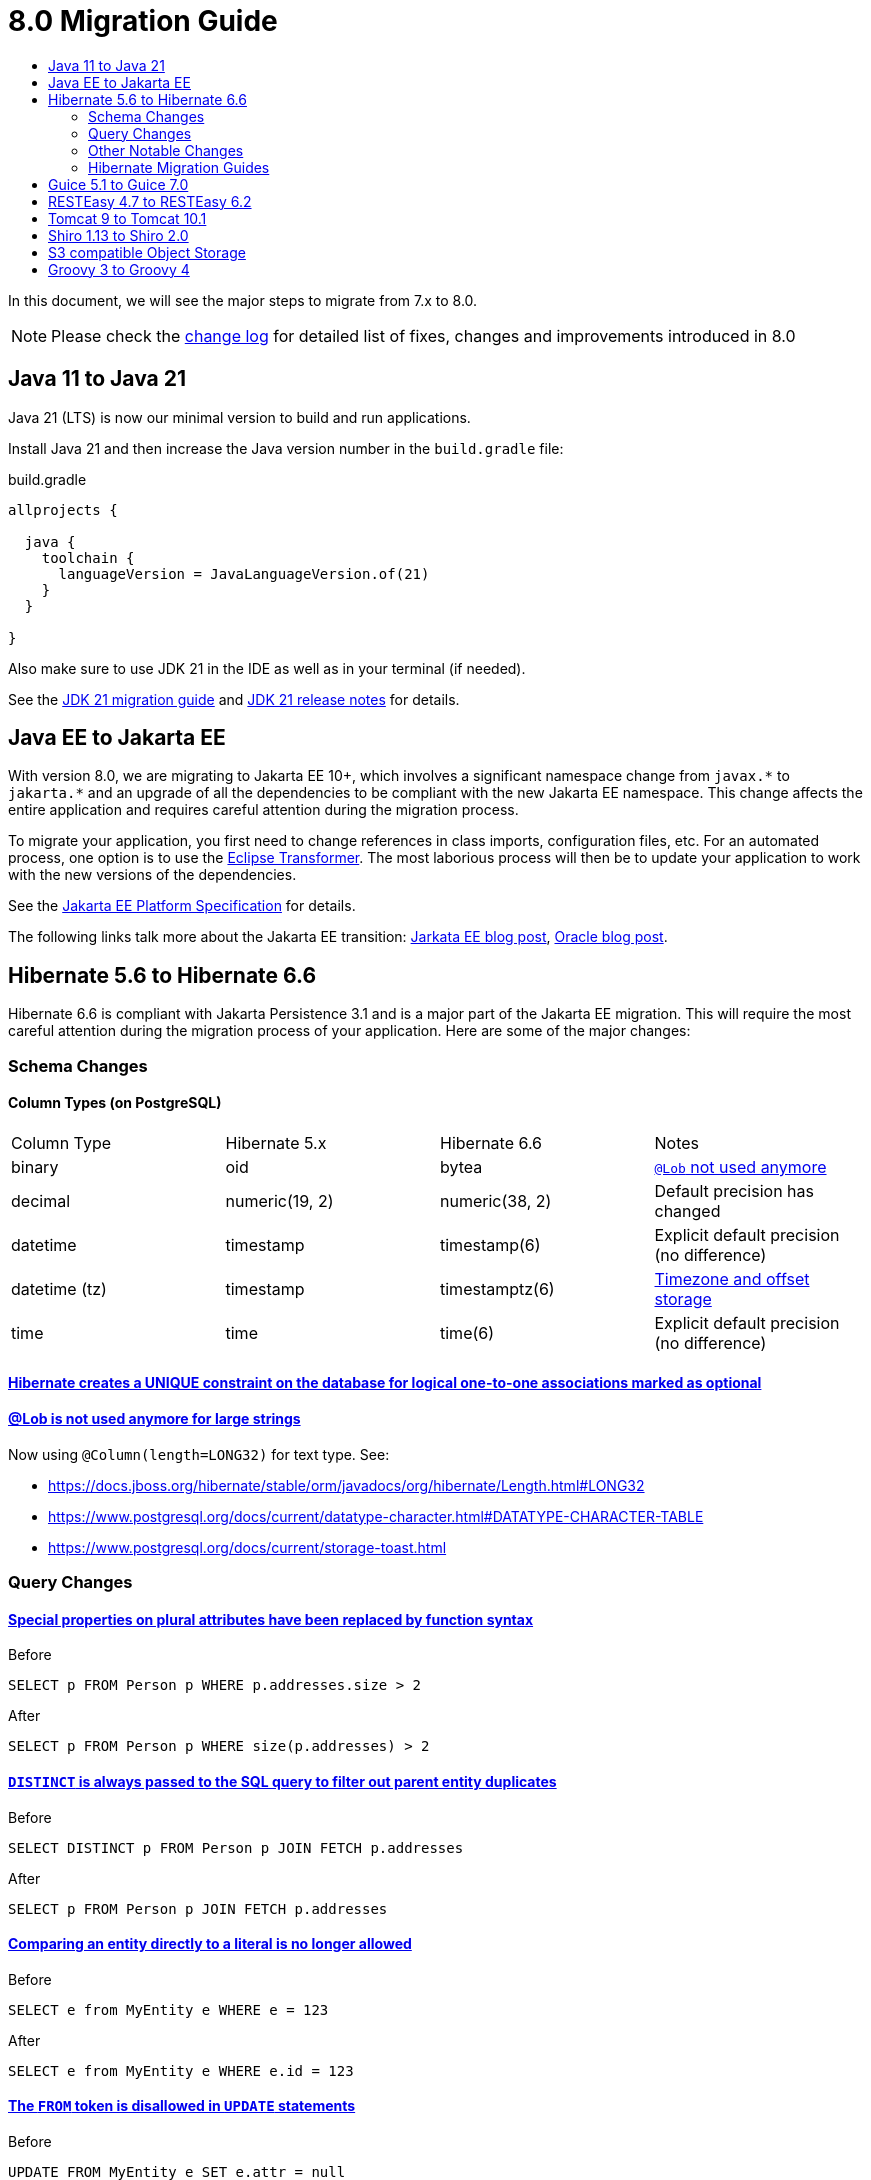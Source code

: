 = 8.0 Migration Guide
:toc:
:toc-title:

:url-jdk-upgrade: https://docs.oracle.com/en/java/javase/21/migrate/index.html
:url-jdk-features: https://www.oracle.com/java/technologies/javase/21-relnote-issues.html

:url-jakarta-ee: https://jakarta.ee/specifications/platform/10/jakarta-platform-spec-10.0
:eclipse-transformer: https://github.com/eclipse/transformer

:url-hibernate-migration-6: https://docs.jboss.org/hibernate/orm/6.0/migration-guide/migration-guide.html
:url-hibernate-migration-6-1: https://docs.jboss.org/hibernate/orm/6.1/migration-guide/migration-guide.html
:url-hibernate-migration-6-2: https://docs.jboss.org/hibernate/orm/6.2/migration-guide/migration-guide.html
:url-hibernate-migration-6-3: https://docs.jboss.org/hibernate/orm/6.3/migration-guide/migration-guide.html
:url-hibernate-migration-6-4: https://docs.jboss.org/hibernate/orm/6.4/migration-guide/migration-guide.html
:url-hibernate-migration-6-5: https://docs.jboss.org/hibernate/orm/6.5/migration-guide/migration-guide.html
:url-hibernate-migration-6-6: https://docs.jboss.org/hibernate/orm/6.6/migration-guide/migration-guide.html

:url-tomcat-10: https://tomcat.apache.org/migration-10.html
:url-tomcat-10-1: https://tomcat.apache.org/migration-10.1.html

In this document, we will see the major steps to migrate from 7.x to 8.0.

NOTE: Please check the https://github.com/axelor/axelor-open-platform/blob/8.0/CHANGELOG.md[change log] for detailed list of fixes, changes and improvements introduced in 8.0

== Java 11 to Java 21

Java 21 (LTS) is now our minimal version to build and run applications.

Install Java 21 and then increase the Java version number in the `build.gradle` file:

.build.gradle
[source,gradle]
----
allprojects {

  java {
    toolchain {
      languageVersion = JavaLanguageVersion.of(21)
    }
  }

}
----

Also make sure to use JDK 21 in the IDE as well as in your terminal (if needed).

See the {url-jdk-upgrade}[JDK 21 migration guide] and {url-jdk-features}[JDK 21 release notes] for details.

== Java EE to Jakarta EE

With version 8.0, we are migrating to Jakarta EE 10+, which involves a significant namespace change from `javax.\*` to `jakarta.*`  and an upgrade of all the dependencies to be compliant with the new Jakarta EE namespace. This change affects the entire application and requires careful attention during the migration process.

To migrate your application, you first need to change references in class imports, configuration files, etc.
For an automated process, one option is to use the {eclipse-transformer}[Eclipse Transformer].
The most laborious process will then be to update your application to work with the new versions of the dependencies.

See the {url-jakarta-ee}[Jakarta EE Platform Specification] for details.

The following links talk more about the Jakarta EE transition: https://jakarta.ee/blogs/javax-jakartaee-namespace-ecosystem-progress/[Jarkata EE blog post], https://blogs.oracle.com/javamagazine/post/transition-from-java-ee-to-jakarta-ee[Oracle blog post].

== Hibernate 5.6 to Hibernate 6.6

Hibernate 6.6 is compliant with Jakarta Persistence 3.1 and is a major part of the Jakarta EE migration. This will require the most careful attention during the migration process of your application. Here are some of the major changes:

=== Schema Changes

==== Column Types (on PostgreSQL)

[cols="4"]
|===
| Column Type | Hibernate 5.x | Hibernate 6.6 | Notes
| binary | oid | bytea | https://docs.jboss.org/hibernate/stable/orm/userguide/html_single/Hibernate_User_Guide.html#basic-bytearray[`@Lob` not used anymore]
| decimal | numeric(19, 2) | numeric(38, 2) | Default precision has changed
| datetime | timestamp | timestamp(6) | Explicit default precision (no difference)
| datetime (tz) | timestamp | timestamptz(6) | https://docs.jboss.org/hibernate/orm/6.2/migration-guide/migration-guide.html#ddl-timezones[Timezone and offset storage]
| time | time | time(6) | Explicit default precision (no difference)
|===

==== https://docs.jboss.org/hibernate/orm/6.2/migration-guide/migration-guide.html#logical-1-1-unique[Hibernate creates a UNIQUE constraint on the database for logical one-to-one associations marked as optional]

==== https://docs.jboss.org/hibernate/stable/orm/userguide/html_single/Hibernate_User_Guide.html#basic-String[@Lob is not used anymore for large strings]

Now using `@Column(length=LONG32)` for text type. See:

* https://docs.jboss.org/hibernate/stable/orm/javadocs/org/hibernate/Length.html#LONG32
* https://www.postgresql.org/docs/current/datatype-character.html#DATATYPE-CHARACTER-TABLE
* https://www.postgresql.org/docs/current/storage-toast.html

=== Query Changes

==== https://docs.jboss.org/hibernate/orm/6.0/migration-guide/migration-guide.html#query-sqm-pseudo-attr[Special properties on plural attributes have been replaced by function syntax]

.Before
[source,jpql]
----
SELECT p FROM Person p WHERE p.addresses.size > 2
----

.After
[source,jpql]
----
SELECT p FROM Person p WHERE size(p.addresses) > 2
----

==== https://docs.jboss.org/hibernate/orm/6.0/migration-guide/migration-guide.html#query-sqm-distinct[`DISTINCT` is always passed to the SQL query to filter out parent entity duplicates]

.Before
[source,jpql]
----
SELECT DISTINCT p FROM Person p JOIN FETCH p.addresses
----

.After
[source,jpql]
----
SELECT p FROM Person p JOIN FETCH p.addresses
----

==== https://docs.jboss.org/hibernate/orm/6.0/migration-guide/migration-guide.html#query-path-comparison[Comparing an entity directly to a literal is no longer allowed]

.Before
[source,jpql]
----
SELECT e from MyEntity e WHERE e = 123
----

.After
[source,jpql]
----
SELECT e from MyEntity e WHERE e.id = 123
----

==== https://docs.jboss.org/hibernate/orm/6.0/migration-guide/migration-guide.html#query-sqm-update-from[The `FROM` token is disallowed in `UPDATE` statements]

.Before
[source,jpql]
----
UPDATE FROM MyEntity e SET e.attr = null
----

.After
[source,jpql]
----
UPDATE MyEntity e SET e.attr = null
----

==== https://docs.jboss.org/hibernate/orm/6.3/migration-guide/migration-guide.html#hql-null-literal-comparison[`NULL` comparisons using `=` and `<>`/`!=` have been removed]

.Before
[source,jpql]
----
SELECT e from MyEntity e WHERE e.attr = NULL
----

.After
[source,jpql]
----
SELECT e from MyEntity e WHERE e.attr IS NULL
----

==== https://docs.jboss.org/hibernate/orm/6.0/migration-guide/migration-guide.html#query-ordinal-param[Native query ordinal parameter binding is 1-based instead of 0-based]

.Before
[source,java]
----
s.createQuery("select p from Parent p where id in ?0", Parent.class);
query.setParameter(0, Arrays.asList(0, 1, 2, 3));
----

.After
[source,java]
----
s.createQuery("select p from Parent p where id in ?1", Parent.class);
query.setParameter(1, Arrays.asList(0, 1, 2, 3));
----

==== https://docs.jboss.org/hibernate/orm/6.0/migration-guide/migration-guide.html#query-stream[Query streams need to be explicitly closed]

.Before
[source,java]
----
Stream<MyEntity> stream = query.stream();
// Use stream...
// Stream automatically closed
----

.After
[source,java]
----
try (Stream<MyEntity> stream = query.stream()) {
    // Use stream...
}
// Stream automatically closed after try block
----

=== Other Notable Changes

==== Hibernate 6 supports automatic coercion of single-value parameters

[source,java]
----
// `credit` is a decimal field.
var qlString = "SELECT self FROM Contact self WHERE self.credit = :credit";
var credit = "2.5";
var query = JPA.em().createQuery(qlString, Contact.class);
// Hibernate 5 throws IllegalArgumentException.
// Hibernate 6 can coerce single value.
query.setParameter("credit", credit);
// Hibernate 6 will return results.
var result = query.getResultList();
----

==== Hibernate 6 changes behavior for multi-value parameter coercion

[source,java]
----
// `credit` is a decimal field.
var qlString = "SELECT self FROM Contact self WHERE self.credit IN :credits";
var credits = new ArrayList<String>();
credits.add(null);
credits.add("");
credits.add("2.5");
var query = JPA.em().createQuery(qlString, Contact.class);
// Hibernate 5 throws IllegalArgumentException.
// Hibernate 6 cannot coerce multi value and does not throw IllegalArgumentException.
query.setParameter("credits", credits);
// Hibernate 6 throws NumberFormatException.
var result = query.getResultList();
----

==== Hibernate 6 changes behavior when handling null values in collections for cached queries

[source,java]
----
var qlString = "SELECT self FROM Contact self WHERE self.id IN :ids";
var ids = new ArrayList<Long>();
ids.add(null);
ids.add(1L);
ids.add(2L);
var query = JPA.em().createQuery(qlString, Contact.class);
query.setHint(AvailableHints.HINT_CACHEABLE, true);
query.setParameter("ids", ids);
// Hibernate 5 doesn't fail because of null in collection.
// Hibernate 6 throws AssertionError because of null in collection when caching is enabled.
var result = query.getResultList();
----

=== Hibernate Migration Guides
See all the Hibernate 6.x migration guides for detailed information about the migration process:

* {url-hibernate-migration-6}[Hibernate 6.0 Migration Guide]
* {url-hibernate-migration-6-1}[Hibernate 6.1 Migration Guide]
* {url-hibernate-migration-6-2}[Hibernate 6.2 Migration Guide]
* {url-hibernate-migration-6-3}[Hibernate 6.3 Migration Guide]
* {url-hibernate-migration-6-4}[Hibernate 6.4 Migration Guide]
* {url-hibernate-migration-6-5}[Hibernate 6.5 Migration Guide]
* {url-hibernate-migration-6-6}[Hibernate 6.6 Migration Guide]

== Guice 5.1 to Guice 7.0

Guice 7.0 supports the Jakarta EE namespace and is part of the Jakarta EE migration. Compared to previous versions, it has completely dropped support for the `javax.*` namespace.

See the https://github.com/google/guice/wiki/Guice700[Guice 7.0.0 release notes] for details.

== RESTEasy 4.7 to RESTEasy 6.2

RESTEasy 6.2 is compliant with Jakarta RESTful Web Services 3.1 and is part of the Jakarta EE migration.

See the https://docs.resteasy.dev/6.2/userguide/[RESTEasy 6.2 user guide] for details.

== Tomcat 9 to Tomcat 10.1

Apache Tomcat 10.1 is compliant with Jakarta Servlet 6.0 and is part of the Jakarta EE migration. Apache Tomcat version 9 is no longer supported.

See the {url-tomcat-10}[Apache Tomcat 10 migration guide] and {url-tomcat-10-1}[Apache Tomcat 10.1 migration guide] for details.

== Shiro 1.13 to Shiro 2.0

As part of the upgrade to Apache Shiro 2, we have transitioned from the SHA-512 hashing algorithm to the new default, Argon2id. Argon2id is a state-of-the-art password hashing algorithm that offers enhanced protection against modern attack vectors.

Argon2id hashing will be used for new users and for existing users when they change their password. Users with SHA-512 hashes will continue to be able to log in. However, to ensure all user passwords are secured with Argon2id, you may want to enforce a password change for users with legacy hashes:

[source,sql]
----
UPDATE auth_user SET force_password_change = TRUE WHERE password LIKE '$shiro1$%';
----

This will prompt affected users to change their password upon their next login.
Argon2id hashing will automatically be applied to their new password.

== S3 compatible Object Storage

We now support S3 compatible object storage service to store upload files.

Default implementation use disk storage using the existing `data.upload.dir` property. Object
storage can be activated using `data.object-storage.*` properties.

== Groovy 3 to Groovy 4

Groovy 4 brings improvements in performance, Java compatibility, and language features. Beware of a few breaking changes mentioned in the https://groovy-lang.org/releasenotes/groovy-4.0.html[Groovy 4 release notes].
